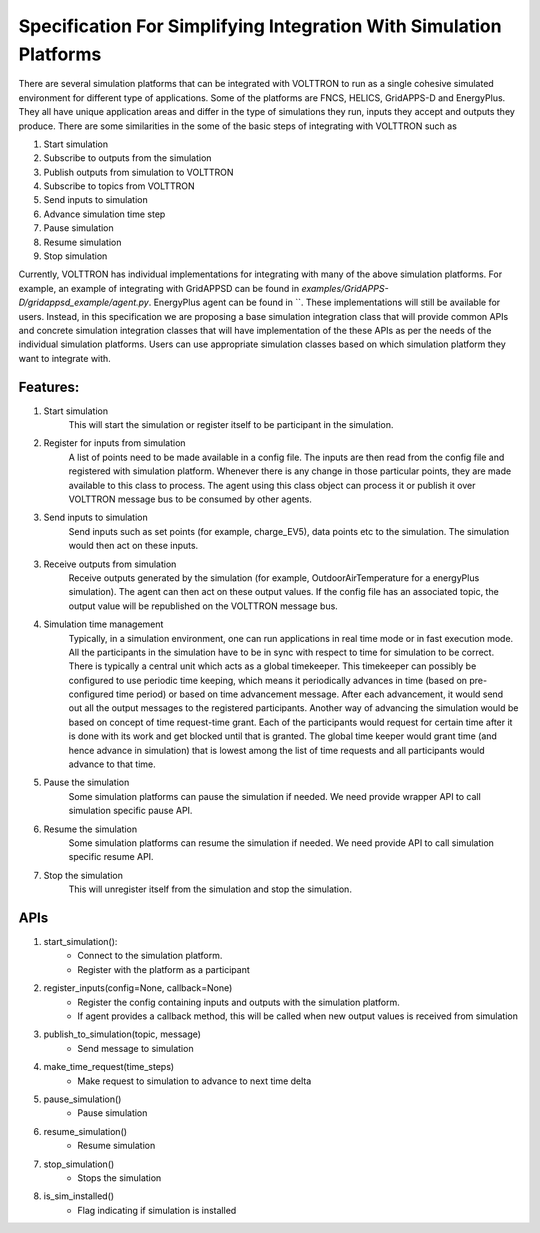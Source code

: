 .. _SimulationIntegrationSpec:
 
===================================================================
Specification For Simplifying Integration With Simulation Platforms
===================================================================
 
There are several simulation platforms that can be integrated with VOLTTRON
to run as a single cohesive simulated environment for different type of
applications. Some of the platforms are FNCS, HELICS, GridAPPS-D and
EnergyPlus. They all have unique application areas and differ in the type
of simulations they run, inputs they accept and outputs they produce. There
are some similarities in the some of the basic steps of integrating with
VOLTTRON such as
 
1. Start simulation
2. Subscribe to outputs from the simulation
3. Publish outputs from simulation to VOLTTRON
4. Subscribe to topics from VOLTTRON
5. Send inputs to simulation
6. Advance simulation time step
7. Pause simulation
8. Resume simulation
9. Stop simulation

Currently, VOLTTRON has individual implementations for integrating with
many of the above simulation platforms. For example, an example of
integrating with GridAPPSD can be found in `examples/GridAPPS-D/gridappsd_example/agent.py`.
EnergyPlus agent can be found in ``. These implementations
will still be available for users. Instead, in this specification
we are proposing a base simulation integration class that will provide
common APIs and concrete simulation integration classes that will have 
implementation of the these APIs as per the needs of the individual
simulation platforms. Users can use appropriate simulation classes based on
which simulation platform they want to integrate with.

*********
Features:
*********

1. Start simulation
    This will start the simulation or register itself to be participant in 
    the simulation.

2. Register for inputs from simulation
    A list of points need to be made available in a config file. The inputs 
    are then read from the config file and registered with simulation platform. 
    Whenever there is any change in those particular points, they are made
    available to this class to process. The agent using this class object 
    can process it or publish it over VOLTTRON message bus to be consumed by
    other agents.

3. Send inputs to simulation
    Send inputs such as set points (for example, charge_EV5),
    data points etc to the simulation. The simulation would then act on these
    inputs.

3. Receive outputs from simulation
    Receive outputs generated by the simulation (for example, OutdoorAirTemperature
    for a energyPlus simulation). The agent can then act on these output values.
    If the config file has an associated topic, the output value will be republished
    on the VOLTTRON message bus.

4. Simulation time management
    Typically, in a simulation environment, one can run applications in real
    time mode or in fast execution mode. All the participants in the simulation
    have to be in sync with respect to time for simulation to be correct. There
    is typically a central unit which acts as a global timekeeper. This timekeeper
    can possibly be configured to use periodic time keeping, which means it 
    periodically advances in time (based on pre-configured time period) or
    based on time advancement message. After each advancement, it would send
    out all the output messages to the registered participants. Another way of
    advancing the simulation would be based on concept of time request-time grant. Each of the
    participants would request for certain time after it is done with its
    work and get blocked until that is granted. The global time keeper would 
    grant time (and hence advance in simulation) that is lowest among the list
    of time requests and all participants would advance to that time.

5. Pause the simulation
    Some simulation platforms can pause the simulation if needed. We need provide
    wrapper API to call simulation specific pause API.

6. Resume the simulation
    Some simulation platforms can resume the simulation if needed. We need provide
    API to call simulation specific resume API.

7. Stop the simulation
    This will unregister itself from the simulation and stop the simulation. 

****
APIs
****

1. start_simulation():
    - Connect to the simulation platform.
    - Register with the platform as a participant

2. register_inputs(config=None, callback=None)
    - Register the config containing inputs and outputs with the simulation platform.
    - If agent provides a callback method, this will be called when new output values is received from simulation

3. publish_to_simulation(topic, message)
    - Send message to simulation

4. make_time_request(time_steps)
    - Make request to simulation to advance to next time delta

5. pause_simulation()
    - Pause simulation

6. resume_simulation()
    - Resume simulation

7. stop_simulation()
    - Stops the simulation

8. is_sim_installed()
    - Flag indicating if simulation is installed

